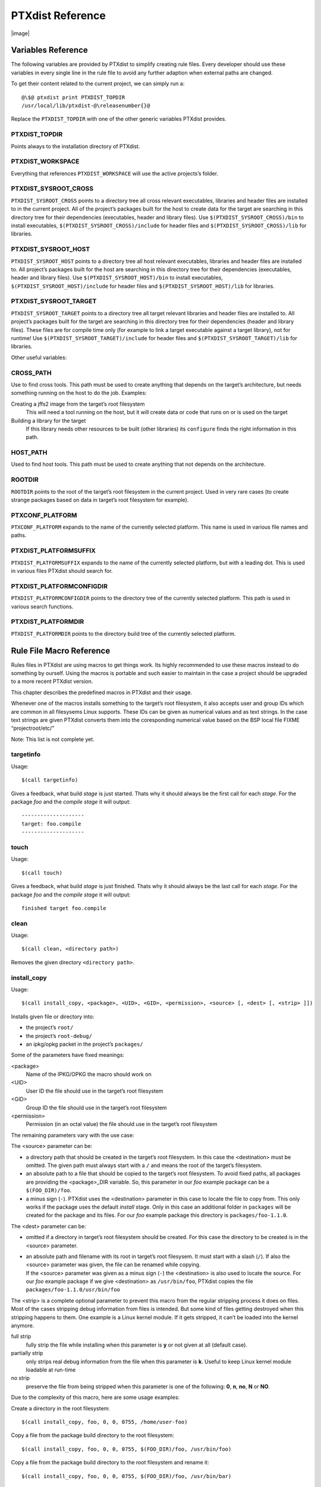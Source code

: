 PTXdist Reference
=================

|image|

Variables Reference
-------------------

The following variables are provided by PTXdist to simplify creating
rule files. Every developer should use these variables in every single
line in the rule file to avoid any further adaption when external paths
are changed.

To get their content related to the current project, we can simply run
a:

::

    @\$@ ptxdist print PTXDIST_TOPDIR
    /usr/local/lib/ptxdist-@\releasenumber{}@

Replace the ``PTXDIST_TOPDIR`` with one of the other generic variables
PTXdist provides.

PTXDIST\_TOPDIR
~~~~~~~~~~~~~~~

Points always to the installation directory of PTXdist.

PTXDIST\_WORKSPACE
~~~~~~~~~~~~~~~~~~

Everything that references ``PTXDIST_WORKSPACE`` will use the active
projects’s folder.

PTXDIST\_SYSROOT\_CROSS
~~~~~~~~~~~~~~~~~~~~~~~

``PTXDIST_SYSROOT_CROSS`` points to a directory tree all cross relevant
executables, libraries and header files are installed to in the current
project. All of the project’s packages built for the host to create data
for the target are searching in this directory tree for their
dependencies (executables, header and library files). Use
``$(PTXDIST_SYSROOT_CROSS)/bin`` to install executables,
``$(PTXDIST_SYSROOT_CROSS)/include`` for header files and
``$(PTXDIST_SYSROOT_CROSS)/lib`` for libraries.

PTXDIST\_SYSROOT\_HOST
~~~~~~~~~~~~~~~~~~~~~~

``PTXDIST_SYSROOT_HOST`` points to a directory tree all host relevant
executables, libraries and header files are installed to. All project’s
packages built for the host are searching in this directory tree for
their dependencies (executables, header and library files). Use
``$(PTXDIST_SYSROOT_HOST)/bin`` to install executables,
``$(PTXDIST_SYSROOT_HOST)/include`` for header files and
``$(PTXDIST_SYSROOT_HOST)/lib`` for libraries.

PTXDIST\_SYSROOT\_TARGET
~~~~~~~~~~~~~~~~~~~~~~~~

``PTXDIST_SYSROOT_TARGET`` points to a directory tree all target
relevant libraries and header files are installed to. All project’s
packages built for the target are searching in this directory tree for
their dependencies (header and library files). These files are for
compile time only (for example to link a target executable against a
target library), not for runtime! Use
``$(PTXDIST_SYSROOT_TARGET)/include`` for header files and
``$(PTXDIST_SYSROOT_TARGET)/lib`` for libraries.

Other useful variables:

CROSS\_PATH
~~~~~~~~~~~

Use to find cross tools. This path must be used to create anything that
depends on the target’s architecture, but needs something running on the
host to do the job. Examples:

Creating a jffs2 image from the target’s root filesystem
    This will need a tool running on the host, but it will create data
    or code that runs on or is used on the target

Building a library for the target
    If this library needs other resources to be built (other libraries)
    its ``configure`` finds the right information in this path.

HOST\_PATH
~~~~~~~~~~

Used to find host tools. This path must be used to create anything that
not depends on the architecture.

ROOTDIR
~~~~~~~

``ROOTDIR`` points to the root of the target’s root filesystem in the
current project. Used in very rare cases (to create strange packages
based on data in target’s root filesystem for example).

PTXCONF\_PLATFORM
~~~~~~~~~~~~~~~~~

``PTXCONF_PLATFORM`` expands to the name of the currently selected
platform. This name is used in various file names and paths.

PTXDIST\_PLATFORMSUFFIX
~~~~~~~~~~~~~~~~~~~~~~~

``PTXDIST_PLATFORMSUFFIX`` expands to the name of the currently selected
platform, but with a leading dot. This is used in various files PTXdist
should search for.

PTXDIST\_PLATFORMCONFIGDIR
~~~~~~~~~~~~~~~~~~~~~~~~~~

``PTXDIST_PLATFORMCONFIGDIR`` points to the directory tree of the
currently selected platform. This path is used in various search
functions.

PTXDIST\_PLATFORMDIR
~~~~~~~~~~~~~~~~~~~~

``PTXDIST_PLATFORMDIR`` points to the directory build tree of the
currently selected platform.

Rule File Macro Reference
-------------------------

Rules files in PTXdist are using macros to get things work. Its highly
recommended to use these macros instead to do something by ourself.
Using the macros is portable and such easier to maintain in the case a
project should be upgraded to a more recent PTXdist version.

This chapter describes the predefined macros in PTXdist and their usage.

Whenever one of the macros installs something to the target’s root
filesystem, it also accepts user and group IDs which are common in all
filesysems Linux supports. These IDs can be given as numerical values
and as text strings. In the case text strings are given PTXdist converts
them into the coresponding numerical value based on the BSP local file
FIXME “projectroot/etc/”

Note: This list is not complete yet.

targetinfo
~~~~~~~~~~

Usage:

::

    $(call targetinfo)

Gives a feedback, what build *stage* is just started. Thats why it
should always be the first call for each *stage*. For the package *foo*
and the *compile stage* it will output:

::

    --------------------
    target: foo.compile
    --------------------

touch
~~~~~

Usage:

::

    $(call touch)

Gives a feedback, what build *stage* is just finished. Thats why it
should always be the last call for each *stage*. For the package *foo*
and the *compile stage* it will output:

::

    finished target foo.compile

clean
~~~~~

Usage:

::

    $(call clean, <directory path>)

Removes the given directory ``<directory path>``.

install\_copy
~~~~~~~~~~~~~

Usage:

::

    $(call install_copy, <package>, <UID>, <GID>, <permission>, <source> [, <dest> [, <strip> ]])

Installs given file or directory into:

-  the project’s ``root/``

-  the project’s ``root-debug/``

-  an ipkg/opkg packet in the project’s ``packages/``

Some of the parameters have fixed meanings:

<package>
    Name of the IPKG/OPKG the macro should work on

<UID>
    User ID the file should use in the target’s root filesystem

<GID>
    Group ID the file should use in the target’s root filesystem

<permission>
    Permission (in an octal value) the file should use in the target’s
    root filesystem

The remaining parameters vary with the use case:

The <source> parameter can be:

-  a directory path that should be created in the target’s root
   filesystem. In this case the <destination> must be omitted. The given
   path must always start with a ``/`` and means the root of the
   target’s filesystem.

-  an absolute path to a file that should be copied to the target’s root
   filesystem. To avoid fixed paths, all packages are providing the
   <package>\_DIR variable. So, this parameter in our *foo* example
   package can be a ``$(FOO_DIR)/foo``.

-  a minus sign (``-``). PTXdist uses the <destination> parameter in
   this case to locate the file to copy from. This only works if the
   package uses the default *install* stage. Only in this case an
   additional folder in ``packages`` will be created for the package and
   its files. For our *foo* example package this directory is
   ``packages/foo-1.1.0``.

The <dest> parameter can be:

-  omitted if a directory in target’s root filesystem should be created.
   For this case the directory to be created is in the <source>
   parameter.

-  | an absolute path and filename with its root in target’s root
     filesysem. It must start with a slash (``/``). If also the <source>
     parameter was given, the file can be renamed while copying.
   | If the <source> parameter was given as a minus sign (``-``) the
     <destination> is also used to locate the source. For our *foo*
     example package if we give <destination> as ``/usr/bin/foo``,
     PTXdist copies the file ``packages/foo-1.1.0/usr/bin/foo``

The <strip> is a complete optional parameter to prevent this macro from
the regular stripping process it does on files. Most of the cases
stripping debug information from files is intended. But some kind of
files getting destroyed when this stripping happens to them. One example
is a Linux kernel module. If it gets stripped, it can’t be loaded into
the kernel anymore.

full strip
    fully strip the file while installing when this parameter is **y**
    or not given at all (default case).

partially strip
    only strips real debug information from the file when this parameter
    is **k**. Useful to keep Linux kernel module loadable at run-time

no strip
    preserve the file from being stripped when this parameter is one of
    the following: **0**, **n**, **no**, **N** or **NO**.

Due to the complexity of this macro, here are some usage examples:

Create a directory in the root filesystem:

::

    $(call install_copy, foo, 0, 0, 0755, /home/user-foo)

Copy a file from the package build directory to the root filesystem:

::

    $(call install_copy, foo, 0, 0, 0755, $(FOO_DIR)/foo, /usr/bin/foo)

Copy a file from the package build directory to the root filesystem and
rename it:

::

    $(call install_copy, foo, 0, 0, 0755, $(FOO_DIR)/foo, /usr/bin/bar)

Copy a file from the package install directory to the root filesystem:

::

    $(call install_copy, foo, 0, 0, 0755, -, /usr/bin/foo)

install\_tree
~~~~~~~~~~~~~

Usage:

::

    $(call install_tree, <package>, <UID>, <GID>, <source dir>, <destination dir>)

Installs the whole directory tree with all files from the given
directory into:

-  the project’s ``root/``

-  the project’s ``root-debug/``

-  an ipkg packet in the project’s ``packages/``

Some of the parameters have fixed meanings:

<package>
    Name of the IPKG/OPKG the macro should work on

<UID>
    User ID the directories and files should use in the target’s root
    filesystem or ``-`` to keep the UID from the source tree

<GID>
    Group ID the directories and files should use in the target’s root
    filesystem or ``-`` to keep the GID from the source tree

<source dir>
    This is the path to the tree of directories and files to be
    installed. It can be ``-`` to use the package directory of the
    current package instead

<destination dir>
    The basename of the to-be-installed tree in the root filesystem

Note: This installation macro

-  uses the same permission flags in the destination dir as found in the
   source dir. This is valid for directories and regular files

-  skips all directories with names like ``.svn``, ``.git``, ``.pc`` and
   ``CVS`` in the source directory

Examples:

Install the whole tree found in ``/home/jbe/foo`` to the root filesystem
at location ``/usr/share/bar``.

::

    $(call install_tree, foo, 0, 0, /home/jbe/foo, /usr/share/bar)

Install all files from the tree found in the current package FOO to the
root filesystem at location ``/usr/share/bar``.

::

    $(call install_tree, foo, 0, 0, -, /usr/share/bar)

If the current package is ``foo-1.0`` the base path for the directory
tree will be ``$(PKGDIR)/foo-1.0/usr/share/bar``.

install\_alternative\_tree
~~~~~~~~~~~~~~~~~~~~~~~~~~

Usage:

::

    $(call install_alternative_tree, <package>, <UID>, <GID>, <destination dir>)

Installs the whole source directory tree with all files from the given
directory into:

-  the project’s ``root/``

-  the project’s ``root-debug/``

-  an ipkg packet in the project’s ``packages/``

The <destination dir >is used like in the ``install_alternative`` to let
PTXdist search in the same directories and order for the given
directory.

Some of the parameters have fixed meanings:

<package>
    Name of the IPKG/OPKG the macro should work on

<UID>
    User ID the directories and files should use in the target’s root
    filesystem or ``-`` to keep the UID from the source

<GID>
    Group ID the directories and files should use in the target’s root
    filesystem or ``-`` to keep the GID from the source

<destination dir>
    The basename of the to-be-installed tree in the root filesystem

Note: This installation macro

-  uses the same permission flags in the destination dir as found in the
   source dir. This is valid for directories and regular files

-  skips all directories with names like ``.svn``, ``.git``, ``.pc`` and
   ``CVS`` in the source directory

Examples:

Install the whole tree found in project’s ``projectroot/usr/share/bar``
to the root filesystem at location ``/usr/share/bar``.

::

    $(call install_alternative_tree, foo, 0, 0, /usr/share/bar)

install\_alternative
~~~~~~~~~~~~~~~~~~~~

Usage:

::

    $(call install_alternative, <package>, <UID>, <GID>, <permission>, <destination>)

Installs given files or directories into:

-  the project’s ``root/``

-  the project’s ``root-debug/``

-  an ipkg/opkg packet in the project’s ``packages/``

The base parameters and their meanings:

<package>
    Name of the IPKG/OPKG the macro should work on

<UID>
    User ID the file should use in the target’s root filesystem

<GID>
    Group ID the file should use in the target’s root filesystem

<permission>
    Permission (in an octal value) the file should use in the target’s
    root filesystem

The parameter <destination> is meant as an absolute path and filename in
target’s root filesystem. PTXdist searches for the source of this file
in:

-  the local project

-  in the used platform

-  PTXdist’s install path

-  in the current package

As this search algorithm is complex, here an example for the file
``/etc/foo`` in package ``FOO``. PTXdist will search for this file in
the following order:

-  project’s directory ``projectroot./etc/foo``

-  project’s directory ``projectroot/etc/foo.``

-  platform’s directory ``configs//projectroot/etc/foo``

-  project’s directory ``projectroot/etc/foo``

-  ptxdist’s directory ``generic/etc/foo``

-  project’s directory ``$(FOO_DIR)/etc/foo``

The generic rules are looking like the following:

-  ``$(PTXDIST_WORKSPACE)/projectroot$(PTXDIST_PLATFORMSUFFIX)/etc/foo``

-  ``$(PTXDIST_WORKSPACE)/projectroot/etc/foo$(PTXDIST_PLATFORMSUFFIX)``

-  ``$(PTXDIST_PLATFORMCONFIGDIR)/projectroot/etc/foo``

-  ``$(PTXDIST_WORKSPACE)/projectroot/etc/foo``

-  ``$(PTXDIST_TOPDIR)/generic/etc/foo``

-  ``$(FOO_DIR)/etc/foo``

Note: You can get the current values for the listed variables above via
running PTXdist with the ``print`` parameter:

::

    ptxdist print PTXDIST_PLATFORMSUFFIX

install\_link
~~~~~~~~~~~~~

Usage:

::

    $(call install_link, <package>, <point to>, <where>)

Installs a symbolic link into:

-  the project’s ``root/``

-  the project’s ``root-debug/``

-  an ipkg/opkg packet in the project’s ``packages/``

The parameters and their meanings:

<package>
    Name of the IPKG/OPKG the macro should work on

<point to>
    Path and name the link should point to. Note: This macro rejects
    absolute paths. If needed use relative paths instead.

<where>
    Path and name of the symbolic link.

A few usage examples.

Create a symbolic link as ``/usr/lib/libfoo.so`` pointing to
``libfoo.so.1.1.0`` in the same directory:

::

    $(call install_link, foo, libfoo.so.1.1.0, /usr/lib/libfoo.so)

Create a symbolic link as ``/usr/bin/foo`` pointing to ``/bin/bar``:

::

    $(call install_link, foo, ../../bin/bar, /usr/bin/foo)

install\_archive
~~~~~~~~~~~~~~~~

Usage:

::

    $(call install_archive, <package>, <UID>, <GID>, <archive> , <base path>)

Installs archives content into:

-  the project’s ``root/``

-  the project’s ``root-debug/``

-  an ipkg/opkg packet in the project’s ``packages/``

All parameters have fixed meanings:

<package>
    Name of the IPKG/OPKG the macro should work on

<UID>
    User ID all files and directory of the archive should use in the
    target’s root filesystem. A ``-`` uses the file’s/directory’s UID in
    the archive

<GID>
    Group ID the files and directories should use in the target’s root
    filesystem. A ``-`` uses the file’s/directory’s GID in the archive

<archive>
    Name of the archive to be used in this call. The given path and
    filename is used as is

<base path>
    Base path component in the root filesystem the archive should be
    extracted to. Can be just ``/`` for root.

install\_lib
~~~~~~~~~~~~

Usage:

::

    $(call install_lib, <package>, <UID>, <GID>, <permission>, <libname>)

Installs the shared library <libname> into the root filesystem.

-  the project’s ``root/``

-  the project’s ``root-debug/``

-  an ipkg/opkg packet in the project’s ``packages/``

The parameters and their meanings:

<package>
    Name of the IPKG/OPKG the macro should work on

<UID>
    User ID the file should use in the target’s root filesystem

<GID>
    Group ID the directories and files should use in the target’s root
    filesystem

<permission>
    Permission (as an octal value) the library should use in the
    target’s root filesystem (mostly 0644)

<libname>
    Basename of the library without any extension and path

The ``install_lib`` macro searches for the library at the most common
directories ``/lib`` and ``/usr/lib``. And it searches always in the
package’s corresponding directory in ``packages/``. It also handles all
required links to make the library work at runtime.

An example.

Lets assume the package ’foo-1.0.0’ has installed the library ``libfoo``
into its ``packages/foo-1.0.0`` at:

-  the lib: ``packages/foo-1.0.0/usr/lib/libfoo1.so.0.0.0``

-  first link: ``packages/foo-1.0.0/usr/lib/libfoo1.so.0``

-  second link: packages/foo-1.0.0/usr/lib/libfoo1.so

To install this library and its corresponding links, the following line
does the job:

::

    $(call install_lib, foo, 0, 0, 0644, libfoo1)

Note: The package’s install stage must be ’DESTDIR’ aware to be able to
make it install its content into the corresponding packages directory
(in our example ``packages/foo-1.0.0/`` here).

ptx/endis
~~~~~~~~~

[ref:sub:`p`\ aram\ :sub:`e`\ ndis]

To convert the state (set/unset) of a variable into an
``enable/disable`` string use the ``ptx/endis`` macro. If the given
<variable> is set this macro expands to the string ``enable``, if unset
to ``disable`` instead.

Usage:

::

    --$(call ptx/endis, <variable>)-<parameter>

An example:

::

    FOO_CONF_OPT += --$(call ptx/endis,FOO_VARIABLE)-something

Depending on the state of FOO\_VARIABLE this line results into

::

    FOO_CONF_OPT += --enable-something (if FOO_VARIABLE is set)
    	FOO_CONF_OPT += --disable-something (if FOO_VARIABLE is unset)

Refer ``ptx/disen`` for the opposite string expansion.

ptx/disen
~~~~~~~~~

To convert the state (set/unset) of a variable into a ``disable/enable``
string use the ``ptx/disen`` macro. If the given <variable> is set this
macro expands to the string ``disable``, if unset to ``enable`` instead.

Usage:

::

    --$(call ptx/disen, <variable>)-<parameter>

An example:

::

    FOO_CONF_OPT += --$(call ptx/disen,FOO_VARIABLE)-something

Depending on the state of FOO\_VARIABLE this line results into

::

    FOO_CONF_OPT += --disable-something (if FOO_VARIABLE is set)
    	FOO_CONF_OPT += --enable-something (if FOO_VARIABLE is unset)

Refer ``ptx/endis`` for the opposite string expansion.

ptx/wwo
~~~~~~~

To convert the state (set/unset) of a variable into a ``with/without``
string use the ``ptx/wwo`` macro. If the given <variable> is set this
macro expands to the string ``with``, if unset to ``without`` instead.

Usage:

::

    --$(call ptx/wwo, <variable>)-<parameter>

An example:

::

    FOO_CONF_OPT += --$(call ptx/wwo,FOO_VARIABLE)-something

Depending on the state of FOO\_VARIABLE this line results into

::

    FOO_CONF_OPT += --with-something (if FOO_VARIABLE is set)
    	FOO_CONF_OPT += --without-something (if FOO_VARIABLE is unset)

ptx/ifdef
~~~~~~~~~

To convert the state (set/unset) of a variable into one of two strings
use the ``ptx/ifdef`` macro. If the given <variable> is set this macro
expands to the first given string, if unset to the second given string.

Usage:

::

    --with-something=$(call ptx/ifdef, <variable>, <first-string>, <second-string)

An example:

::

    FOO_CONF_OPT += --with-something=$(call ptx/ifdef,FOO_VARIABLE,/usr,none)

Depending on the state of FOO\_VARIABLE this line results into

::

    FOO_CONF_OPT += --with-something=/usr (if FOO_VARIABLE is set)
    	FOO_CONF_OPT += --with-something=none (if FOO_VARIABLE is unset)

Rule file layout
----------------

Each rule file provides PTXdist with the required steps to be done on a
per package base:

-  get

-  extract

-  prepare

-  compile

-  install

-  targetinstall

Default stage rules
~~~~~~~~~~~~~~~~~~~

As for most packages these steps can be done in a default way, PTXdist
provides generic rules for each package. If a package’s rule file does
not provide a specific stage rule, the default stage rule will be used
instead.

| Omitting one of the stage rules **does not mean** that PTXdist skips
  this stage!
| In this case the default stage rule is used instead.

get Stage Default Rule
^^^^^^^^^^^^^^^^^^^^^^

If the *get* stage is omitted, PTXdist runs instead:

::

    $(STATEDIR)/@package@.get:
    		@$(call targetinfo)
    		@$(call touch)

Which means this step is skipped.

If the package is an archive that must be downloaded from the web, the
following rule must exist in this case:

::

    $(@package@_SOURCE):
    		@$(call targetinfo)
    		@$(call get, @package@)

extract Stage Default Rule
^^^^^^^^^^^^^^^^^^^^^^^^^^

If the *extract* stage is omitted, PTXdist runs instead:

::

    $(STATEDIR)/@package@.extract:
    		@$(call targetinfo)
    		@$(call clean, $(@package@_DIR))
    		@$(call extract, @package@)
    		@$(call patchin, @package@)
    		@$(call touch)

Which means a current existing directory of this package will be
removed, the archive gets freshly extracted again and (if corresponding
patches are found) patched.

prepare Stage Default Rule
^^^^^^^^^^^^^^^^^^^^^^^^^^

If the *prepare* stage is omitted, PTXdist runs a default stage rule
depending on some variable settings.

If the package’s rule file defines ``@package@_CONF_TOOL`` to ``NO``,
this stage is simply skipped.

All rules files shall create the ``@package@_CONF_ENV`` variable and
define it at least to ``$(CROSS_ENV)`` if the prepare stage is used.

If the package’s rule file defines ``@package@_CONF_TOOL`` to
``autoconf`` (``FOO_CONF_TOOL = autoconf`` for our *foo* example),
PTXdist treats this package as an autotoolized package and runs:

::

    $(STATEDIR)/@package@.prepare:
    		@$(call targetinfo)
    		@$(call clean, $(@package@_DIR)/config.cache)
    		@cd $(@package@_DIR)/$(@package@_SUBDIR) && \
    			$(@package@_PATH) $(@package@_CONF_ENV) \
    			./configure $(@package@_CONF_OPT)
    		@$(call touch)

The ``@package@_CONF_OPT`` should at least be defined to
``$(CROSS_AUTOCONF_USR)`` or ``$(CROSS_AUTOCONF_ROOT)``.

If the package’s rule file defines ``@package@_CONF_TOOL`` to ``cmake``
(``FOO_CONF_TOOL = cmake`` for our *foo* example), PTXdist treats this
package as a *cmake* based package and runs:

::

    $(STATEDIR)/@package@.prepare:
    		@$(call targetinfo)
    		@cd $(@package@_DIR) && \
    			$(@package@_PATH) $(@package@_CONF_ENV) \
    			cmake $(@package@_CONF_OPT)
    		@$(call touch)

The ``@package@_CONF_OPT`` should at least be defined to
``$(CROSS_CMAKE_USR)`` or ``$(CROSS_CMAKE_ROOT)``.

If the package’s rule file defines ``@package@_CONF_TOOL`` to ``qmake``
(``FOO_CONF_TOOL = qmake`` for our *foo* example), PTXdist treats this
package as a *qmake* based package and runs:

::

    $(STATEDIR)/@package@.prepare:
    		@$(call targetinfo)
    		@cd $(@package@_DIR) && \
    			$(@package@_PATH) $(@package@_CONF_ENV) \
    			qmake $(@package@_CONF_OPT)
    		@$(call touch)

The ``@package@_CONF_OPT`` should at least be defined to
``$(CROSS_QMAKE_OPT)``.

compile Stage Default Rule
^^^^^^^^^^^^^^^^^^^^^^^^^^

If the *compile* stage is omitted, PTXdist runs instead:

::

    $(STATEDIR)/@package@.compile:
    		@$(call targetinfo)
    		@cd $(@package@_DIR) && \
    			$(@package@_PATH) $(@package@_MAKE_ENV) \
    			$(MAKE) $(@package@_MAKE_OPT) $(@package@_MAKE_PAR)
    		@$(call touch)

If the ``@package@_MAKE_ENV`` is not defined, it defaults to
``$(CROSS_ENV)``. If some additional variables should be added to the
``@package@_MAKE_ENV``, always begin with the ``$(CROSS_ENV)`` and then
add the additional variables.

If the ``@package@_MAKE_OPT`` is intended for additional parameters to
be forwarded to ``make`` or to overwrite some settings from the
``@package@_MAKE_ENV``. If not defined in the rule file it defaults to
an empty string.

Note: ``@package@_MAKE_PAR`` can be defined to ``YES`` or ``NO`` to
control if the package can be built in parallel.

install Stage Default Rule
^^^^^^^^^^^^^^^^^^^^^^^^^^

If the *install* stage is omitted, PTXdist runs instead:

::

    $(STATEDIR)/@package@.install:
    		@$(call targetinfo)
    		@cd $(@package@_DIR) && \
    			$(@package@_PATH) $(@package@_MAKE_ENV) \
    			$(MAKE) $(@package@_INSTALL_OPT)
    		@$(call touch)

Note: ``@package@_INSTALL_OPT`` is always defined to ``install`` if not
otherwise specified. This value can be replaced by a package’s rule file
definition.

targetinstall Stage Default Rule
^^^^^^^^^^^^^^^^^^^^^^^^^^^^^^^^

There is no default rule for a package’s *targetinstall* state. PTXdist
has no idea what is required on the target at run-time. This stage is up
to the developer only. Refer to section [sect:reference:sub:`m`\ acros]
for further info on how to select files to be included in the target’s
root filesystem.

Skipping a Stage
~~~~~~~~~~~~~~~~

For the case that a specific stage should be skipped, an empty rule must
be provided:

::

    $(STATEDIR)/@package@.<stage_to_skip>:
    		@$(call targetinfo)
    		@$(call touch)

Replace the <stage\_to\_skip> by ``get``, ``extract``, ``prepare``,
``compile``, ``install`` or ``targetinstall``.

PTXdist parameter reference
---------------------------

PTXdist is a command line tool, which is basicly called as:

::

    $  ptxdist <action [args]> [options]

Setup and Project Actions
~~~~~~~~~~~~~~~~~~~~~~~~~

**``menu``**: this will start a menu front-end to control some of
PTXdist’s features in a menu based convenient way. This menu handles the
actions *menuconfig*, *platformconfig*, *kernel* config, *select*,
*platform*, *boardsetup*, *setup*, *go* and *images*.

**``select <config>``**: this action will select a user land
configuration. This step is only required in projects, where no
``selected_ptxconfig`` file is present. The <config> argument must point
to a valid user land configuration file. PTXdist provides this feature
to enable the user to maintain more than one user land configuration in
the same project.

**``platform <config>``**: this action will select a platform
configuration. This step is only required in projects, where no
``selected_platform`` file is present. The <config> argument must point
to a valid platform configuration file. PTXdist provides this feature to
enable the user to maintain more than one platform in one project.

**``setup``**: PTXdist uses some global settings, independent from the
project it is working on. These settings belong to users preferences or
simply some network settings to permit PTXdist to download required
packages.

**``boardsetup``**: PTXdist based projects can provide information to
setup and configure the target automatically. This action let the user
setup the environment specific settings like the network IP address and
so on.

**``projects``**: if the generic projects coming in a separate archive
are installed, this actions lists the projects a user can clone for its
own work.

**``clone <from> <to>``**: this action clones an existing project from
the ``projects`` list into a new directory. The <from>argument must be a
name gotten from ``ptxdist projects`` command, the <to>argument is the
new project (and directory) name, created in the current directory.

**``menuconfig``**: start the menu to configure the project’s root
filesystem. This is in respect to user land only. Its the main menu to
select applications and libraries, the root filesystem of the target
should consist of.

**``menuconfig platform``**: this action starts the menu to configure
platform’s settings. As these are architecture and target specific
settings it configures the toolchain, the kernel and a bootloader (but
no user land components). Due to a project can support more than one
platform, this will configure the currently selected platform. The short
form for this action is ``platformconfig``.

**``menuconfig kernel``**: start the menu to configure the platform’s
kernel. As a project can support more than one platform, this will
configure the currently selected platform. The short form for this
action is ``kernelconfig``.

**``menuconfig barebox``**: this action starts the configure menu for
the selected bootloader. It depends on the platform settings which
bootloader is enabled and to be used as an argument to the
``menuconfig`` action parameter. Due to a project can support more than
one platform, this will configure the bootloader of the currently
selected platform.

Build Actions
~~~~~~~~~~~~~

**``go``**: this action will build all enabled packages in the current
project configurations (platform and user land). It will also rebuild
reconfigured packages if any or build additional packages if they where
enabled meanwhile. If enables this step also builds the kernel and
bootloader image.

**``images``**: most of the time this is the last step to get the
required files and/or images for the target. It creates filesystems or
device images to be used in conjunction with the target’s filesystem
media. The result can be found in the ``images/`` directory of the
project or the platform directory.

Clean Actions
~~~~~~~~~~~~~

**``clean``**: the ``clean`` action will remove all generated files
while the last ``go`` run: all build, packages and root filesystem
directories. Only the selected configuration files are left untouched.
This is a way to start a fresh build cycle.

**``clean root``**: this action will only clean the root filesystem
directories. All the build directories are left untouched. Using this
action will re-generate all ipkg/opkg archives from the already built
packages and also the root filesystem directories in the next ``go``
action. The ``clean root`` and ``go`` action is useful, if the
*targetinstall* stage for all packages should run again.

**``clean <package>``**: this action will only clean the dedicated
<package>. It will remove its build directory and all installed files
from the corresponding sysroot directory.

**``distclean``**: the ``distclean`` action will remove all files that
are not part of the main project. It removes all generated files and
directories like the ``clean`` action and also the created links in any
``platform`` and/or ``select`` action.

